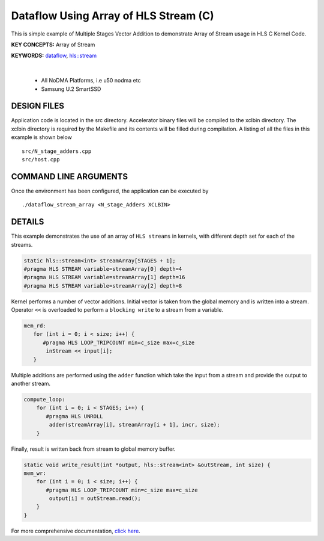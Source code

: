 Dataflow Using Array of HLS Stream (C)
======================================

This is simple example of Multiple Stages Vector Addition to demonstrate Array of Stream usage in HLS C Kernel Code.

**KEY CONCEPTS:** Array of Stream

**KEYWORDS:** `dataflow <https://docs.xilinx.com/r/en-US/ug1399-vitis-hls/Optimization-Techniques-in-Vitis-HLS>`__, `hls::stream <https://docs.xilinx.com/r/en-US/ug1399-vitis-hls/HLS-Stream-Library>`__

.. raw:: html

 <details>

.. raw:: html

 <summary> 

 <b>EXCLUDED PLATFORMS:</b>

.. raw:: html

 </summary>
|
..

 - All NoDMA Platforms, i.e u50 nodma etc
 - Samsung U.2 SmartSSD

.. raw:: html

 </details>

.. raw:: html

DESIGN FILES
------------

Application code is located in the src directory. Accelerator binary files will be compiled to the xclbin directory. The xclbin directory is required by the Makefile and its contents will be filled during compilation. A listing of all the files in this example is shown below

::

   src/N_stage_adders.cpp
   src/host.cpp
   
COMMAND LINE ARGUMENTS
----------------------

Once the environment has been configured, the application can be executed by

::

   ./dataflow_stream_array <N_stage_Adders XCLBIN>

DETAILS
-------

This example demonstrates the use of an array of ``HLS streams`` in
kernels, with different depth set for each of the streams.

.. code:: cpp
   
   static hls::stream<int> streamArray[STAGES + 1];
   #pragma HLS STREAM variable=streamArray[0] depth=4
   #pragma HLS STREAM variable=streamArray[1] depth=16
   #pragma HLS STREAM variable=streamArray[2] depth=8


Kernel performs a number of vector additions. Initial vector is taken
from the global memory and is written into a stream. Operator ``<<`` is
overloaded to perform a ``blocking write`` to a stream from a variable.

.. code:: cpp

    mem_rd:
       for (int i = 0; i < size; i++) {
          #pragma HLS LOOP_TRIPCOUNT min=c_size max=c_size
           inStream << input[i];
       }

Multiple additions are performed using the ``adder`` function which take
the input from a stream and provide the output to another stream.

.. code:: cpp

   compute_loop:
       for (int i = 0; i < STAGES; i++) {
          #pragma HLS UNROLL
           adder(streamArray[i], streamArray[i + 1], incr, size);
       }

Finally, result is written back from stream to global memory buffer.

.. code:: cpp

   static void write_result(int *output, hls::stream<int> &outStream, int size) {
   mem_wr:
       for (int i = 0; i < size; i++) {
          #pragma HLS LOOP_TRIPCOUNT min=c_size max=c_size
           output[i] = outStream.read();
       }
   }

For more comprehensive documentation, `click here <http://xilinx.github.io/Vitis_Accel_Examples>`__.
